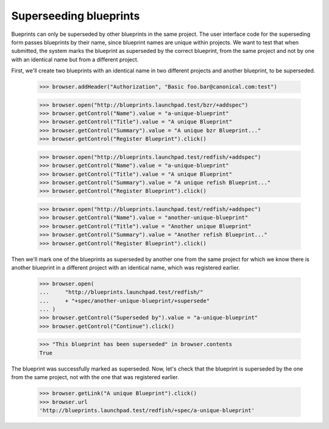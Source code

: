 Superseeding blueprints
=======================

Bueprints can only be superseded by other blueprints in the same project.
The user interface code for the superseding form passes blueprints by their
name, since blueprint names are unique within projects. We want to test
that when submitted, the system marks the blueprint as superseded by the
correct blueprint, from the same project and not by one with an identical
name but from a different project.

First, we'll create two blueprints with an identical name in two different
projects and another blueprint, to be superseded.

    >>> browser.addHeader("Authorization", "Basic foo.bar@canonical.com:test")

    >>> browser.open("http://blueprints.launchpad.test/bzr/+addspec")
    >>> browser.getControl("Name").value = "a-unique-blueprint"
    >>> browser.getControl("Title").value = "A unique Blueprint"
    >>> browser.getControl("Summary").value = "A unique bzr Blueprint..."
    >>> browser.getControl("Register Blueprint").click()

    >>> browser.open("http://blueprints.launchpad.test/redfish/+addspec")
    >>> browser.getControl("Name").value = "a-unique-blueprint"
    >>> browser.getControl("Title").value = "A unique Blueprint"
    >>> browser.getControl("Summary").value = "A unique refish Blueprint..."
    >>> browser.getControl("Register Blueprint").click()

    >>> browser.open("http://blueprints.launchpad.test/redfish/+addspec")
    >>> browser.getControl("Name").value = "another-unique-blueprint"
    >>> browser.getControl("Title").value = "Another unique Blueprint"
    >>> browser.getControl("Summary").value = "Another refish Blueprint..."
    >>> browser.getControl("Register Blueprint").click()

Then we'll mark one of the blueprints as superseded by another one from the
same project for which we know there is another blueprint in a different
project with an identical name, which was registered earlier.

    >>> browser.open(
    ...     "http://blueprints.launchpad.test/redfish/"
    ...     + "+spec/another-unique-blueprint/+supersede"
    ... )
    >>> browser.getControl("Superseded by").value = "a-unique-blueprint"
    >>> browser.getControl("Continue").click()

    >>> "This blueprint has been superseded" in browser.contents
    True

The blueprint was successfully marked as superseded. Now, let's check that
the blueprint is superseded by the one from the same project, not with the
one that was registered earlier.

    >>> browser.getLink("A unique Blueprint").click()
    >>> browser.url
    'http://blueprints.launchpad.test/redfish/+spec/a-unique-blueprint'
